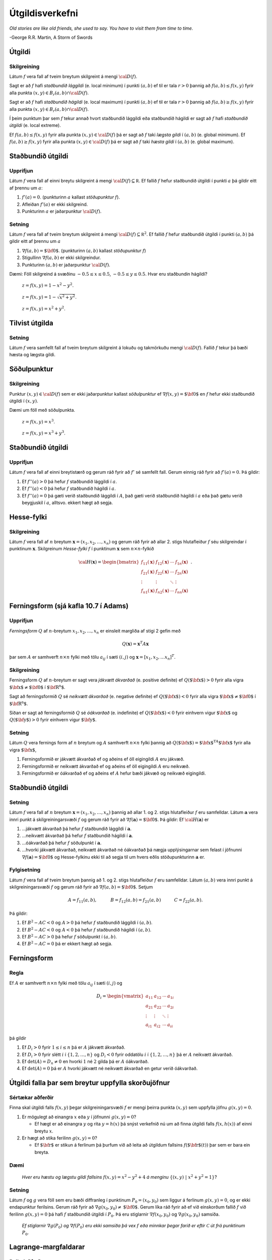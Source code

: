 

Útgildisverkefni
================

*Old stories are like old friends, she used to say. You have to visit them from time to time.*

\-George R.R. Martin, A Storm of Swords 

Útgildi
-------

Skilgreining 
~~~~~~~~~~~~~

Látum :math:`f` vera fall af tveim breytum skilgreint á mengi
:math:`{\cal D}(f)`.

Sagt er að :math:`f` hafi *staðbundið lággildi* (e. local minimum) í
punkti :math:`(a,b)` ef til er tala :math:`r>0` þannig að
:math:`f(a,b)\leq f(x,y)` fyrir alla punkta
:math:`(x,y)\in B_r(a,b)\cap{\cal D}(f)`.

Sagt er að :math:`f` hafi *staðbundið hágildi* (e. local maximum) í
punkti :math:`(a,b)` ef til er tala :math:`r>0` þannig að
:math:`f(a,b)\geq f(x,y)` fyrir alla punkta
:math:`(x,y)\in B_r(a,b)\cap{\cal D}(f)`.

Í þeim punktum þar sem :math:`f` tekur annað hvort staðbundið lággildi
eða staðbundið hágildi er sagt að :math:`f` hafi *staðbundið útgildi*
(e. local extreme).

Ef :math:`f(a,b)\leq f(x,y)` fyrir alla punkta
:math:`(x,y)\in {\cal D}(f)` þá er sagt að :math:`f` taki *lægsta gildi*
í :math:`(a,b)` (e. global minimum). Ef :math:`f(a,b)\geq f(x,y)` fyrir
alla punkta :math:`(x,y)\in {\cal D}(f)` þá er sagt að :math:`f` taki
*hæsta gildi* í :math:`(a,b)` (e. global maximum).

Staðbundið útgildi
------------------

Upprifjun
~~~~~~~~~

Látum :math:`f` vera fall af einni breytu skilgreint á mengi
:math:`{\cal D}(f)\subseteq {\mathbb  R}`. Ef fallið :math:`f` hefur
staðbundið útgildi í punkti :math:`a` þá gildir eitt af þrennu um
:math:`a`:

#. :math:`f'(a)=0`. (punkturinn :math:`a` kallast *stöðupunktur*
   :math:`f`).

#. Afleiðan :math:`f'(a)` er ekki skilgreind.

#. Punkturinn :math:`a` er jaðarpunktur :math:`{\cal D}(f)`.

Setning 
~~~~~~~~

Látum :math:`f` vera fall af tveim breytum skilgreint á mengi
:math:`{\cal D}(f)\subseteq {\mathbb  R}^2`. Ef fallið :math:`f` hefur
staðbundið útgildi í punkti :math:`(a,b)` þá gildir eitt af þrennu um
:math:`a`

#. :math:`\nabla f(a,b)=\mbox{${\bf 0}$}`. (punkturinn :math:`(a,b)`
   kallast *stöðupunktur* :math:`f`)

#. Stigullinn :math:`\nabla f(a,b)` er ekki skilgreindur.

#. Punkturinn :math:`(a,b)` er jaðarpunktur :math:`{\cal D}(f)`.

Dæmi: Föll skilgreind á svæðinu :math:`-0.5 \leq x \leq 0.5`,
:math:`-0.5 \leq y \leq 0.5`. Hvar eru staðbundin hágildi?

.. figure:: peak_smooth.png
   :alt: :math:`z = f(x,y) = 1-x^2-y^2`.

   ..

   :math:`z = f(x,y) = 1-x^2-y^2`.

.. figure:: peak.png
   :alt: :math:`z = f(x,y) = 1-\sqrt{x^2+y^2}`.

   ..

   :math:`z = f(x,y) = 1-\sqrt{x^2+y^2}`.

.. figure:: max_bound.png
   :alt: :math:`z= f(x,y) = x^2+y^2`.

   ..

   :math:`z= f(x,y) = x^2+y^2`.

Tilvist útgilda
---------------

Setning 
~~~~~~~~

Látum :math:`f` vera samfellt fall af tveim breytum skilgreint á lokuðu
og takmörkuðu mengi :math:`{\cal D}(f)`. Fallið :math:`f` tekur þá bæði
hæsta og lægsta gildi.

Söðulpunktur
------------

Skilgreining 
~~~~~~~~~~~~~

Punktur :math:`(x,y)\in  {\cal D}(f)` sem er ekki jaðarpunktur kallast
*söðulpunktur* ef :math:`\nabla f(x,y)=\mbox{${\bf 0}$}` en :math:`f`
hefur ekki staðbundið útgildi í :math:`(x,y)`.

Dæmi um föll með söðulpunkta.

.. figure:: sodull1.png
   :alt: :math:`z = f(x,y) = x^3`.

   ..

   :math:`z = f(x,y) = x^3`.

.. figure:: sodull2.png
   :alt: :math:`z = f(x,y) = x^3+y^3`.

   ..

   :math:`z = f(x,y) = x^3+y^3`.

Staðbundið útgildi
------------------

Upprifjun 
~~~~~~~~~~

Látum :math:`f` vera fall af einni breytistærð og gerum ráð fyrir að
:math:`f'` sé samfellt fall. Gerum einnig ráð fyrir að :math:`f'(a)=0`.
Þá gildir:

#. Ef :math:`f''(a)>0` þá hefur :math:`f` staðbundið lággildi í
   :math:`a`.

#. Ef :math:`f''(a)<0` þá hefur :math:`f` staðbundið hágildi í
   :math:`a`.

#. Ef :math:`f''(a)=0` þá gæti verið staðbundið lággildi í :math:`A`,
   það gæti verið staðbundið hágildi í :math:`a` eða það gætu verið
   beygjuskil í :math:`a`, alltsvo. ekkert hægt að segja.

Hesse-fylki
-----------

Skilgreining 
~~~~~~~~~~~~~

Látum :math:`f` vera fall af :math:`n` breytum
:math:`\mathbf{x} = (x_1,x_2,\ldots,x_n)` og gerum ráð fyrir að allar
2. stigs hlutafleiður :math:`f` séu skilgreindar í punktinum
:math:`\mathbf{x}`. Skilgreinum *Hesse-fylki* :math:`f` í punktinum
:math:`\mathbf{x}` sem :math:`n\times n`-fylkið

.. math::

   {\cal H}(\mathbf{x})=\begin{bmatrix} f_{11}(\mathbf{x})&f_{12}(\mathbf{x}) & \cdots & f_{1n}(\mathbf{x})\\
    f_{21}(\mathbf{x})&f_{22}(\mathbf{x}) & \cdots & f_{2n}(\mathbf{x}) \\
    \vdots & \vdots & \ddots & \vdots & \\
     f_{n1}(\mathbf{x})&f_{n2}(\mathbf{x}) & \cdots & f_{nn}(\mathbf{x})\end{bmatrix}.

Ferningsform (sjá kafla 10.7 í Adams)
-------------------------------------

Upprifjun 
~~~~~~~~~~

*Ferningsform* :math:`Q` af :math:`n`-breytum
:math:`x_1,x_2,\ldots, x_n` er einsleit margliða af stigi 2 gefin með

.. math:: Q(\mathbf{x}) = \mathbf{x}^T A \mathbf{x}

þar sem :math:`A` er samhverft :math:`n \times n` fylki með tölu
:math:`a_{ij}` í sæti :math:`(i,j)` og
:math:`\mathbf{x} = [x_1,x_2,\ldots x_n]^T`.

Skilgreining 
~~~~~~~~~~~~~

Ferningsform :math:`Q` af :math:`n`-breytum er sagt vera *jákvætt
ákvarðað* (e. positive definite) ef :math:`Q(\mbox{${\bf x}$})>0` fyrir
alla vigra :math:`\mbox{${\bf x}$}\neq \mbox{${\bf 0}$}` í
:math:`\mbox{${\bf R}^n$}`.

Sagt að ferningsformið :math:`Q` sé *neikvætt ákvarðað* (e. negative
definite) ef :math:`Q(\mbox{${\bf x}$})<0` fyrir alla vigra
:math:`\mbox{${\bf x}$}\neq \mbox{${\bf 0}$}` í
:math:`\mbox{${\bf R}^n$}`.

Síðan er sagt að ferningsformið :math:`Q` sé *óákvarðað* (e. indefinite)
ef :math:`Q(\mbox{${\bf x}$})<0` fyrir einhvern vigur
:math:`\mbox{${\bf x}$}` og :math:`Q(\mbox{${\bf y}$})>0` fyrir einhvern
vigur :math:`\mbox{${\bf y}$}`.

Setning 
~~~~~~~~

Látum :math:`Q` vera fernings form af :math:`n` breytum og :math:`A`
samhverft :math:`n\times n` fylki þannig að
:math:`Q(\mbox{${\bf x}$})=\mbox{${\bf x}$}^TA\mbox{${\bf x}$}` fyrir
alla vigra :math:`\mbox{${\bf x}$}`,

#. Ferningsformið er jákvætt ákvarðað ef og aðeins ef öll eigingildi
   :math:`A` eru jákvæð.

#. Ferningsformið er neikvætt ákvarðað ef og aðeins ef öll eigingildi
   :math:`A` eru neikvæð.

#. Ferningsformið er óákvarðað ef og aðeins ef :math:`A` hefur bæði
   jákvæð og neikvæð eigingildi.

Staðbundið útgildi
------------------

Setning 
~~~~~~~~

Látum :math:`f` vera fall af :math:`n` breytum
:math:`\mathbf{x} = (x_1,x_2,\ldots,x_n)` þannig að allar 1. og 2. stigs
hlutafleiður :math:`f` eru samfelldar. Látum :math:`\mathbf{a}` vera
innri punkt á skilgreiningarsvæði :math:`f` og gerum ráð fyrir að
:math:`\nabla
f(\mathbf{a})=\mbox{${\bf 0}$}`. Þá gildir: Ef
:math:`{\cal H}(\mathbf{a})` er

#. ...jákvætt ákvarðað þá hefur :math:`f` staðbundið lággildi í
   :math:`\mathbf{a}`.

#. ...neikvætt ákvarðað þá hefur :math:`f` staðbundið hágildi í
   :math:`\mathbf{a}`.

#. ...óákvarðað þá hefur :math:`f` söðulpunkt í :math:`\mathbf{a}`.

#. ...hvorki jákvætt ákvarðað, neikvætt ákvarðað né óákvarðað þá nægja
   upplýsingarnar sem felast í jöfnunni
   :math:`\nabla f(\mathbf{a})=\mbox{${\bf 0}$}` og Hesse-fylkinu ekki
   til að segja til um hvers eðlis stöðupunkturinn :math:`\mathbf{a}`
   er.

Fylgisetning 
~~~~~~~~~~~~~

Látum :math:`f` vera fall af tveim breytum þannig að 1. og 2. stigs
hlutafleiður :math:`f` eru samfelldar. Látum :math:`(a,b)` vera innri
punkt á skilgreiningarsvæði :math:`f` og gerum ráð fyrir að
:math:`\nabla
f(a,b)=\mbox{${\bf 0}$}`. Setjum

.. math::

   A=f_{11}(a,b),\qquad\quad B=f_{12}(a,b)=f_{21}(a,b)\qquad\quad
   C=f_{22}(a,b).

Þá gildir:

#. Ef :math:`B^2-AC<0` og :math:`A>0` þá hefur :math:`f` staðbundið
   lággildi í :math:`(a,b)`.

#. Ef :math:`B^2-AC<0` og :math:`A<0` þá hefur :math:`f` staðbundið
   hágildi í :math:`(a,b)`.

#. Ef :math:`B^2-AC>0` þá hefur :math:`f` söðulpunkt í :math:`(a,b)`.

#. Ef :math:`B^2-AC=0` þá er ekkert hægt að segja.

Ferningsform
------------

Regla 
~~~~~~

Ef :math:`A` er samhverft :math:`n \times n` fylki með tölu
:math:`a_{ij}` í sæti :math:`(i,j)` og

.. math::

   D_i = \begin{vmatrix}
           a_{11} & a_{12} & \cdots & a_{1i} \\
           a_{21} & a_{22} & \cdots & a_{2i} \\
           \vdots & \vdots & \ddots & \vdots \\ 
           a_{i1} & a_{i2} & \cdots & a_{ii} 
          \end{vmatrix}

þá gildir

#. Ef :math:`D_i > 0` fyrir :math:`1\leq i \leq n` þá er :math:`A`
   jákvætt ákvarðað.

#. Ef :math:`D_i > 0` fyrir slétt :math:`i` í :math:`\{1,2,\ldots,n\}`
   og :math:`D_i < 0` fyrir oddatölu :math:`i` í
   :math:`\{1,2,\ldots,n\}` þá er :math:`A` neikvætt ákvarðað.

#. Ef :math:`\det(A) = D_n \neq 0` en hvorki :math:`1` né :math:`2`
   gilda þá er :math:`A` óákvarðað.

#. Ef :math:`\det(A) = 0` þá er :math:`A` hvorki jákvætt né neikvætt
   ákvarðað en getur verið óákvarðað.

Útgildi falla þar sem breytur uppfylla skorðujöfnur
---------------------------------------------------

Sértækar aðferðir 
~~~~~~~~~~~~~~~~~~

Finna skal útgildi falls :math:`f(x,y)` þegar skilgreiningarsvæði
:math:`f` er mengi þeirra punkta :math:`(x,y)` sem uppfylla jöfnu
:math:`g(x,y)=0`.

#. Er mögulegt að einangra :math:`x` eða :math:`y` í jöfnunni
   :math:`g(x,y)=0`?

   -  Ef hægt er að einangra :math:`y` og rita :math:`y=h(x)` þá snýst
      verkefnið nú um að finna útgildi falls :math:`f(x,h(x))` af einni
      breytu :math:`x`.

#. Er hægt að stika ferilinn :math:`g(x,y)=0`?

   -  Ef :math:`\mbox{${\bf r}$}` er stikun á ferlinum þá þurfum við að
      leita að útgildum fallsins :math:`f(\mbox{${\bf r}$}(t))` þar sem
      er bara ein breyta.

Dæmi
~~~~

.. figure:: constraint.png
   :alt: Hver eru hæstu og lægstu gildi fallsins :math:`f(x,y) = x^2-y^2+4` á menginu :math:`\{(x,y)~|~x^2+y^2=1\}`?

   .. 

   *Hver eru hæstu og lægstu gildi fallsins* :math:`f(x,y) = x^2-y^2+4` *á
   menginu* :math:`\{(x,y)~|~x^2+y^2=1\}`?

Setning 
~~~~~~~~

Látum :math:`f` og :math:`g` vera föll sem eru bæði diffranleg í
punktinum :math:`P_0=(x_0,y_0)` sem liggur á ferlinum :math:`g(x,y)=0`,
og er ekki endapunktur ferilsins. Gerum ráð fyrir að
:math:`\nabla g(x_0,y_0)\neq \mbox{${\bf 0}$}`. Gerum líka ráð fyrir að
ef við einskorðum fallið :math:`f` við ferilinn :math:`g(x,y)=0` þá hafi
:math:`f` staðbundið útgildi í :math:`P_0`. Þá eru stiglarnir
:math:`\nabla f(x_0,y_0)` og :math:`\nabla g(x_0,y_0)` samsíða.

.. figure:: lagrange1.png
   :alt: Ef stiglarnir :math:`\nabla g(P_0)` og :math:`\nabla f(P_0)` eru ekki samsíða þá vex :math:`f` eða minnkar þegar farið er eftir :math:`\mathcal{C}` út frá punktinum :math:`P_0`.

   ..

   *Ef stiglarnir* :math:`\nabla g(P_0)` *og* :math:`\nabla f(P_0)` *eru ekki
   samsíða þá vex* :math:`f` *eða minnkar þegar farið er eftir*
   :math:`\mathcal{C}` *út frá punktinum* :math:`P_0`.

Lagrange-margfaldarar
---------------------

Reikniaðferð 
~~~~~~~~~~~~~

Finna skal útgildi falls :math:`f(x,y)` þegar skilgreiningarsvæði
:math:`f` er mengi þeirra punkta :math:`(x,y)` sem uppfylla jöfnu
:math:`g(x,y)=0`.

Búum til *Lagrange-fallið*

.. math:: L(x,y,\lambda)=f(x,y)+\lambda g(x,y).

Stöðupunktar :math:`L`, þ.e.a.s. punktar :math:`(x_0,y_0,\lambda_0)` þar
sem :math:`\nabla L(x_0,y_0,\lambda_0)=\mbox{${\bf 0}$}`, gefa mögulega
punkta :math:`(x_0,y_0)` þar sem :math:`f` tekur útgildi.

Þessir punktar finnast með því að leysa jöfnuhneppið

.. math::

   \begin{aligned}
   f_1(x,y)+\lambda g_1(x,y)&=0\\
   f_2(x,y)+\lambda g_2(x,y)&=0\\
   g(x,y)&=0.\end{aligned}

Talan :math:`\lambda` nefnist *Lagrange-margfaldari*.

Regla 
~~~~~~

Finna skal útgildi falls :math:`f(x,y)` þegar skilgreiningarsvæði
:math:`f` er mengi þeirra punkta :math:`(x,y)` sem uppfylla jöfnu
:math:`g(x,y)=0`.

Athuga þarf punkta sem uppfylla eitt af eftirfarandi skilyrðum:

#. Stöðupunktar :math:`L(x,y,\lambda)`.

#. Punktar :math:`(x,y)` þar sem :math:`\nabla g(x,y)=\mbox{${\bf 0}$}`

#. Punktar :math:`(x,y)` þar sem annar eða báðir stiglanna
   :math:`\nabla g(x,y)` og :math:`\nabla f(x,y)` eru ekki skilgreindir.

#. ,,Endapunktar” ferilsins :math:`g(x,y)=0`.

Reikniaðferð 
~~~~~~~~~~~~~

Finna skal útgildi falls :math:`f(x,y,z)` þegar skilgreiningarsvæði
:math:`f` er mengi þeirra punkta :math:`(x,y,z)` sem uppfylla jöfnurnar
:math:`g(x,y,z)=0` og :math:`h(x,y,z)=0`.

Búum til Lagrange-fallið

.. math:: L(x,y,z,\lambda,\mu)=f(x,y,z)+\lambda g(x,y,z)+\mu h(x,y,z).

Stöðupunktar :math:`L`, þ.e.a.s. punktar
:math:`(x_0,y_0,z_0,\lambda_0,\mu_0)` þar sem
:math:`\nabla L(x_0,y_0,z_0,\lambda_0,\mu_0)=\mbox{${\bf 0}$}` gefa
mögulega punkta :math:`(x_0,y_0,z_0)` þar sem :math:`f` tekur útgildi.

Þessir punktar finnast með því að leysa jöfnuhneppið

.. math::

   \begin{aligned}
   f_1(x,y,z)+\lambda g_1(x,y,z)+\mu h_1(x,y,z)&=0\\
   f_2(x,y,z)+\lambda g_2(x,y,z)+\mu h_2(x,y,z)&=0\\
   f_3(x,y,z)+\lambda g_3(x,y,z)+\mu h_3(x,y,z)&=0\\
   g(x,y,z)&=0\\
   h(x,y,z)&=0.\end{aligned}


